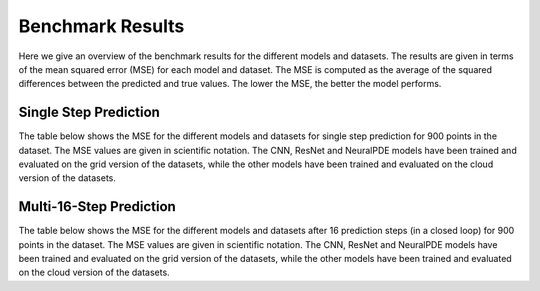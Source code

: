 =================
Benchmark Results
=================

Here we give an overview of the benchmark results for the different models and datasets. The results are given in terms of the mean squared error (MSE) for each model and dataset. The MSE is computed as the average of the squared differences between the predicted and true values. The lower the MSE, the better the model performs.



----------------------
Single Step Prediction
----------------------

The table below shows the MSE for the different models and datasets for single step prediction for 900 points in the dataset. The MSE values are given in scientific notation.
The CNN, ResNet and NeuralPDE models have been trained and evaluated on the grid version of the datasets, while the other models have been trained and evaluated on the cloud version of the datasets.


.. csv-table:: Single Step Prediction
   :file: tables/results_singlestep.csv
   :header-rows: 1

----------------------------
Multi-16-Step  Prediction
----------------------------

The table below shows the MSE for the different models and datasets after 16 prediction steps (in a closed loop) for 900 points in the dataset. The MSE values are given in scientific notation.
The CNN, ResNet and NeuralPDE models have been trained and evaluated on the grid version of the datasets, while the other models have been trained and evaluated on the cloud version of the datasets.


.. csv-table:: 16-Step Prediction
   :file: tables/results_multistep.csv
   :header-rows: 1